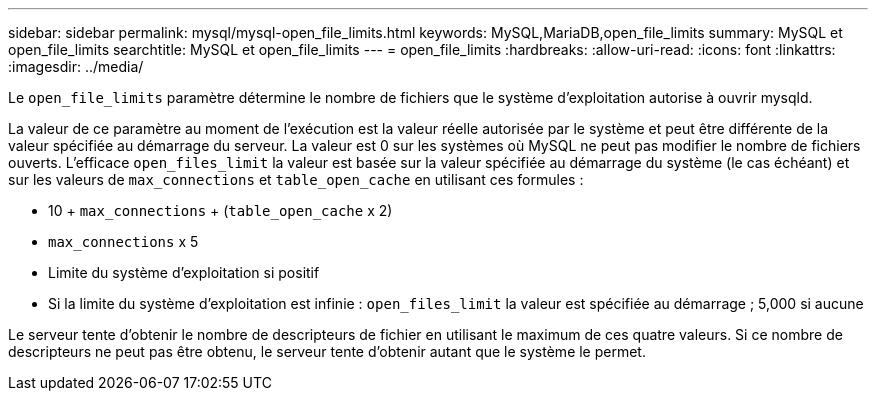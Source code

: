 ---
sidebar: sidebar 
permalink: mysql/mysql-open_file_limits.html 
keywords: MySQL,MariaDB,open_file_limits 
summary: MySQL et open_file_limits 
searchtitle: MySQL et open_file_limits 
---
= open_file_limits
:hardbreaks:
:allow-uri-read: 
:icons: font
:linkattrs: 
:imagesdir: ../media/


[role="lead"]
Le `open_file_limits` paramètre détermine le nombre de fichiers que le système d'exploitation autorise à ouvrir mysqld.

La valeur de ce paramètre au moment de l'exécution est la valeur réelle autorisée par le système et peut être différente de la valeur spécifiée au démarrage du serveur. La valeur est 0 sur les systèmes où MySQL ne peut pas modifier le nombre de fichiers ouverts. L'efficace `open_files_limit` la valeur est basée sur la valeur spécifiée au démarrage du système (le cas échéant) et sur les valeurs de `max_connections` et `table_open_cache` en utilisant ces formules :

* 10 + `max_connections` + (`table_open_cache` x 2)
* `max_connections` x 5
* Limite du système d'exploitation si positif
* Si la limite du système d'exploitation est infinie : `open_files_limit` la valeur est spécifiée au démarrage ; 5,000 si aucune


Le serveur tente d'obtenir le nombre de descripteurs de fichier en utilisant le maximum de ces quatre valeurs. Si ce nombre de descripteurs ne peut pas être obtenu, le serveur tente d'obtenir autant que le système le permet.
